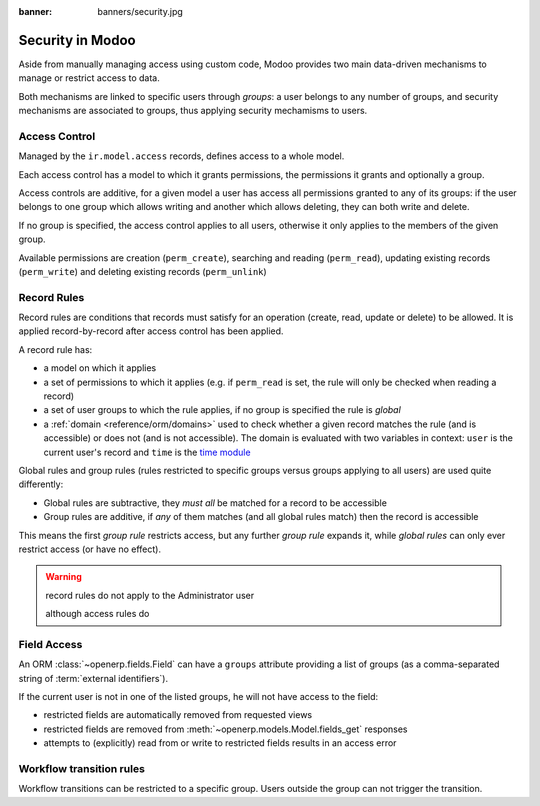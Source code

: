 :banner: banners/security.jpg

.. _reference/security:

================
Security in Modoo
================

Aside from manually managing access using custom code, Modoo provides two main
data-driven mechanisms to manage or restrict access to data.

Both mechanisms are linked to specific users through *groups*: a user belongs
to any number of groups, and security mechanisms are associated to groups,
thus applying security mechamisms to users.

.. _reference/security/acl:

Access Control
==============

Managed by the ``ir.model.access`` records, defines access to a whole model.

Each access control has a model to which it grants permissions, the
permissions it grants and optionally a group.

Access controls are additive, for a given model a user has access all
permissions granted to any of its groups: if the user belongs to one group
which allows writing and another which allows deleting, they can both write
and delete.

If no group is specified, the access control applies to all users, otherwise
it only applies to the members of the given group.

Available permissions are creation (``perm_create``), searching and reading
(``perm_read``), updating existing records (``perm_write``) and deleting
existing records (``perm_unlink``)

.. _reference/security/rules:

Record Rules
============

Record rules are conditions that records must satisfy for an operation
(create, read, update or delete) to be allowed. It is applied record-by-record
after access control has been applied.

A record rule has:

* a model on which it applies
* a set of permissions to which it applies (e.g. if ``perm_read`` is set, the
  rule will only be checked when reading a record)
* a set of user groups to which the rule applies, if no group is specified
  the rule is *global*
* a :ref:`domain <reference/orm/domains>` used to check whether a given record
  matches the rule (and is accessible) or does not (and is not accessible).
  The domain is evaluated with two variables in context: ``user`` is the
  current user's record and ``time`` is the `time module`_

Global rules and group rules (rules restricted to specific groups versus
groups applying to all users) are used quite differently:

* Global rules are subtractive, they *must all* be matched for a record to be
  accessible
* Group rules are additive, if *any* of them matches (and all global rules
  match) then the record is accessible

This means the first *group rule* restricts access, but any further
*group rule* expands it, while *global rules* can only ever restrict access
(or have no effect).

.. warning:: record rules do not apply to the Administrator user
    :class: aphorism

    although access rules do

.. _reference/security/fields:

Field Access
============

.. versionadded:: 7.0

An ORM :class:`~openerp.fields.Field` can have a ``groups`` attribute
providing a list of groups (as a comma-separated string of
:term:`external identifiers`).

If the current user is not in one of the listed groups, he will not have
access to the field:

* restricted fields are automatically removed from requested views
* restricted fields are removed from :meth:`~openerp.models.Model.fields_get`
  responses
* attempts to (explicitly) read from or write to restricted fields results in
  an access error

.. todo::

    field access groups apply to administrator in fields_get but not in
    read/write...

Workflow transition rules
=========================

Workflow transitions can be restricted to a specific group. Users outside the
group can not trigger the transition.

.. _foo: http://google.com
.. _time module: https://docs.python.org/2/library/time.html
